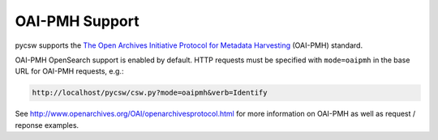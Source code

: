 .. _oaipmh:

OAI-PMH Support
===============

pycsw supports the `The Open Archives Initiative Protocol for Metadata Harvesting`_ (OAI-PMH) standard.

OAI-PMH OpenSearch support is enabled by default.  HTTP requests must be specified with ``mode=oaipmh`` in the base URL for OAI-PMH requests, e.g.:

.. code-block:: bash

  http://localhost/pycsw/csw.py?mode=oaipmh&verb=Identify

See http://www.openarchives.org/OAI/openarchivesprotocol.html for more information on OAI-PMH as well as request / reponse examples.

.. _`The Open Archives Initiative Protocol for Metadata Harvesting`: http://www.openarchives.org/OAI/openarchivesprotocol.html

